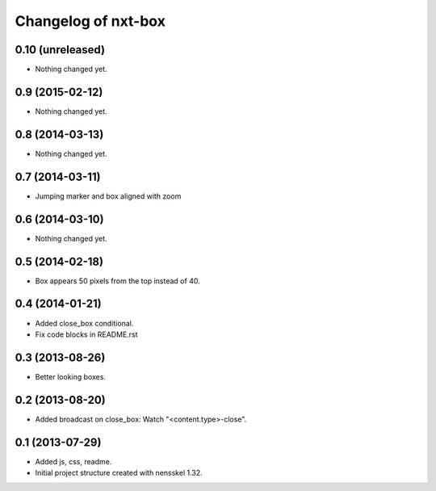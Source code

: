 Changelog of nxt-box
===================================================


0.10 (unreleased)
-----------------

- Nothing changed yet.


0.9 (2015-02-12)
----------------

- Nothing changed yet.


0.8 (2014-03-13)
----------------

- Nothing changed yet.


0.7 (2014-03-11)
----------------

- Jumping marker and box aligned with zoom

0.6 (2014-03-10)
----------------

- Nothing changed yet.


0.5 (2014-02-18)
----------------

- Box appears 50 pixels from the top instead of 40.


0.4 (2014-01-21)
----------------

- Added close_box conditional.

- Fix code blocks in README.rst 


0.3 (2013-08-26)
----------------

- Better looking boxes.


0.2 (2013-08-20)
----------------

- Added broadcast on close_box: Watch "<content.type>-close".


0.1 (2013-07-29)
----------------

- Added js, css, readme.

- Initial project structure created with nensskel 1.32.
